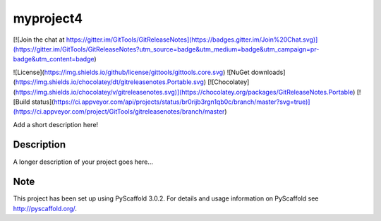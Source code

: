 ==========
myproject4
==========
.. image:: https://travis-ci.org/rksin8/myproject4.png
   :target: https://travis-ci.org/rksin8/myproject4
.. image:: https://readthedocs.org/projects/myproject4/badge/?version=latest
   :target: http://myproject4.readthedocs.io/en/latest/?badge=latest
   :alt: Documentation Status



[![Join the chat at https://gitter.im/GitTools/GitReleaseNotes](https://badges.gitter.im/Join%20Chat.svg)](https://gitter.im/GitTools/GitReleaseNotes?utm_source=badge&utm_medium=badge&utm_campaign=pr-badge&utm_content=badge)

![License](https://img.shields.io/github/license/gittools/gittools.core.svg)
![NuGet downloads](https://img.shields.io/chocolatey/dt/gitreleasenotes.Portable.svg)
[![Chocolatey](https://img.shields.io/chocolatey/v/gitreleasenotes.svg)](https://chocolatey.org/packages/GitReleaseNotes.Portable)
[![Build status](https://ci.appveyor.com/api/projects/status/br0rijb3rgn1qb0c/branch/master?svg=true)](https://ci.appveyor.com/project/GitTools/gitreleasenotes/branch/master)


Add a short description here!


Description
===========

A longer description of your project goes here...


Note
====

This project has been set up using PyScaffold 3.0.2. For details and usage
information on PyScaffold see http://pyscaffold.org/.
